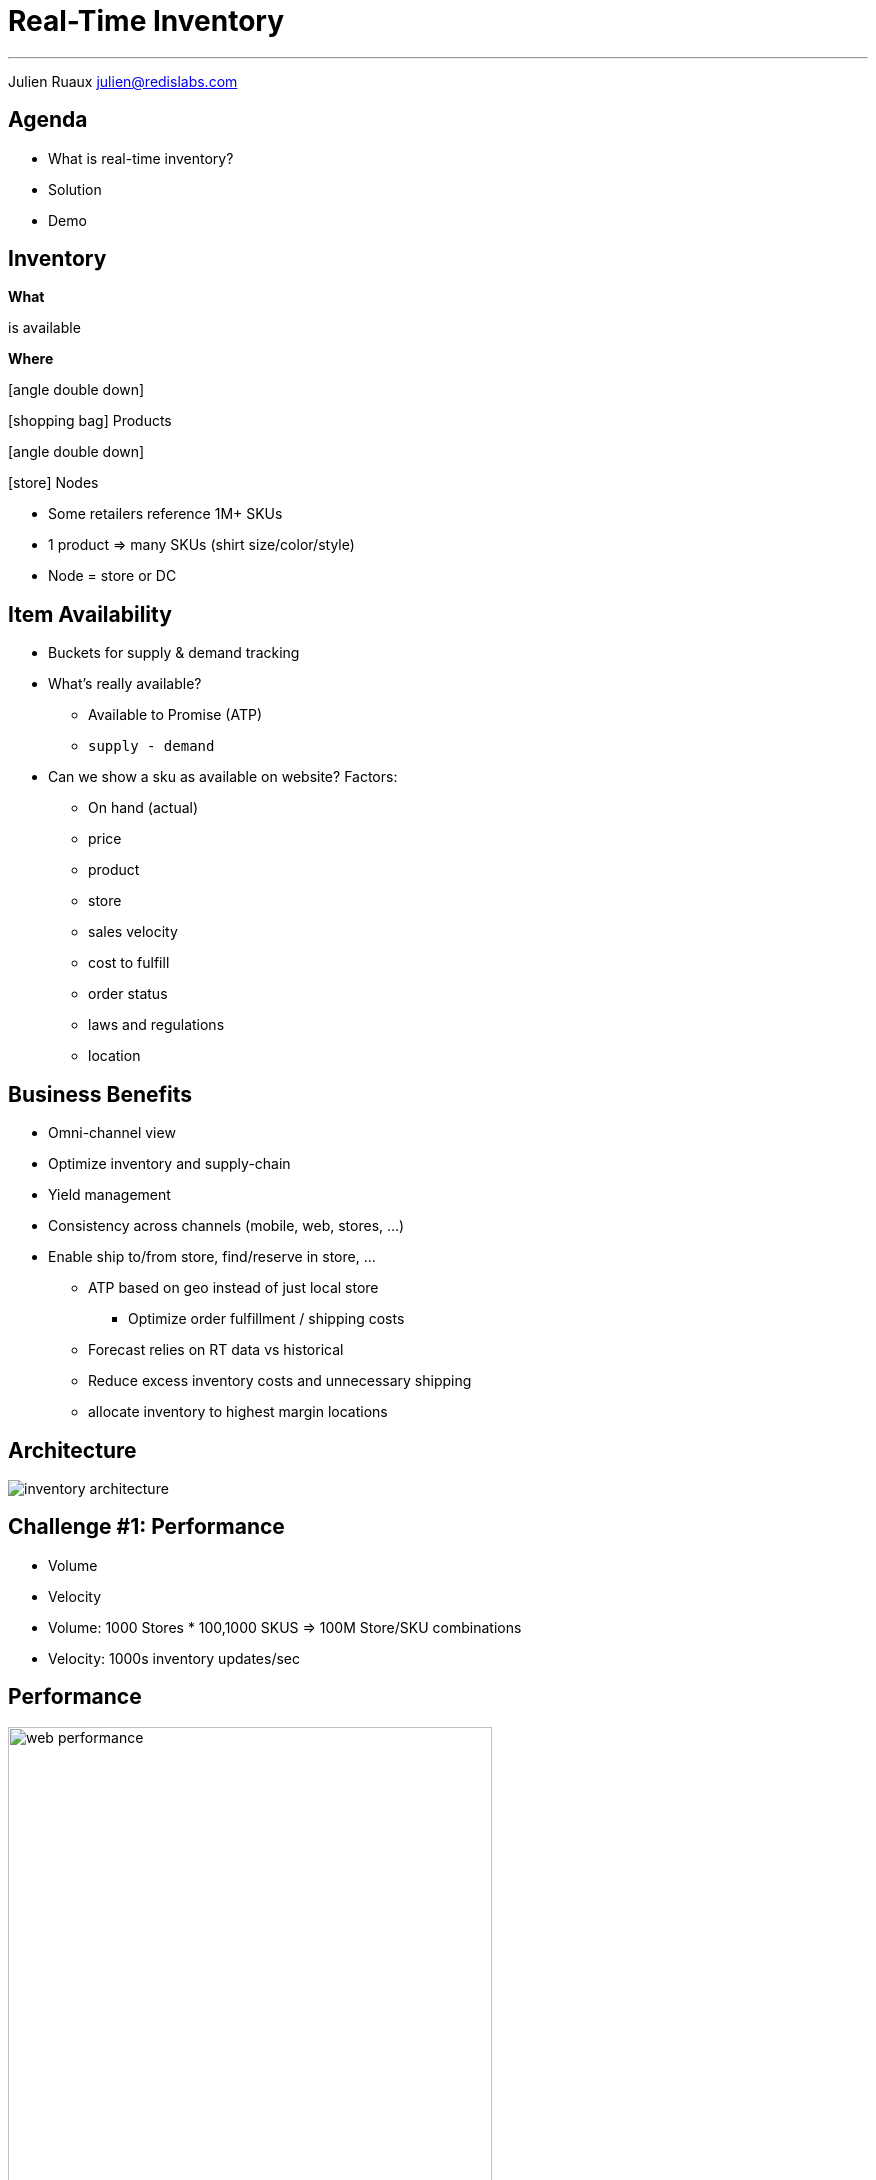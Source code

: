 = Real-Time Inventory  
:imagesdir: images/inventory
:page-url: {site-url}/inventory.html

---

Julien Ruaux mailto:julien@redislabs.com[julien@redislabs.com]

== Agenda

* What is real-time inventory?
* Solution
* Demo

== Inventory
[.fragment.col3-l]
--
*What*
--

[.fragment.col3-c]
--
is available
--

[.fragment.col3-r]
--
*Where*
--

[.fragment.col3-l]
--
.icon:angle-double-down[]
icon:shopping-bag[] Products
--

[.fragment.col3-r]
--
.icon:angle-double-down[]
icon:store[] Nodes
--

[.notes]
--
* Some retailers reference 1M+ SKUs
* 1 product => many SKUs (shirt size/color/style) 
* Node = store or DC
--

== Item Availability
* Buckets for supply & demand tracking
* What's really available?
** Available to Promise (ATP)
** `supply - demand`

[.notes]
--
* Can we show a sku as available on website? Factors:
** On hand (actual)
** price
** product
** store
** sales velocity
** cost to fulfill
** order status
** laws and regulations
** location
--

== Business Benefits
[%step]
* Omni-channel view
* Optimize inventory and supply-chain
* Yield management

[.notes]
--
* Consistency across channels (mobile, web, stores, ...)
* Enable ship to/from store, find/reserve in store, ...
** ATP based on geo instead of just local store
*** Optimize order fulfillment / shipping costs
** Forecast relies on RT data vs historical
** Reduce excess inventory costs and unnecessary shipping
** allocate inventory to highest margin locations
--

== Architecture
image::inventory-architecture.svg[]

== Challenge #1: Performance
[%step]
* Volume
* Velocity

[.notes]
--
* Volume: 1000 Stores * 100,1000 SKUS => 100M Store/SKU combinations
* Velocity: 1000s inventory updates/sec
--

== Performance
image::web-performance.png[width=75%]

== Challenge #2: Accuracy
[%step]
* Consistency between stores and datacenters 
* Geo-distribution

== Inventory Inaccuracy
[%step]
* Poor customer experience
* Shopping cart abandonment
* Reduced brand-loyalty
* Remediation: refund, waiting list, cancellation, ...

== Inventory Consumers
[%step]
* e-Commerce
* Find/Reserve in Store
* Order Sourcing
* Store Allocation

== Inventory Queries
Finding inventory for: 

[%step]
* Node and SKU
* Set of SKUs and store capabilities
* Set of SKUs in a geographic area  

[.fragment]
--
=> RediSearch to the rescue
--

== !

image::gap-results.png[background, size=cover]

== Demo: Brewdis
image::brewdis-architecture.svg[]

== Data Model
[options="header"]
|===
| Key | OnHand | Allocated | Hold | ...
|store1:sku1|1012|100|10|
|store1:sku2|123|20|0|
|store2:sku1|367|46|1|
|===

[.left]
== Requests
[.fragment]
--
[source,sql]
.For a given Node and SKU
----
FT.GET inventory store1:sku1
----
--

[.fragment]
--
[source,sql]
.For a given set of SKUs and store capabilities
----
FT.SEARCH inventory "@sku:{sku1 | sku2} @capability:{POBox ShipToStore}"
----
--

[.fragment]
--
[source,sql]
.For a given set of SKUs in a geographic area
----
FT.SEARCH inventory "@sku:{sku1 | sku2} @location:[-72 34 10 mi]"
----
--

== ! 

image::gap-why-redislabs.png[background, size=cover]

== What's next
[%step]
* Active/Active RediSearch indexes
* Server-side updates & streaming with Gears

== Resources
[.col3-l]
--
.*Brewdis*
* https://brewdis.demo.redislabs.com[Live Demo]
* http://github.com/Redislabs-Solution-Architects/brewdis/[Code]
--

[.col3-c]
--
.*The Gap*
* https://d1.awsstatic.com/events/reinvent/2019/Using_Redis_beyond_caching_DAT374-S.pdf[Slides]
* https://redislabs.com/blog/what-gap-and-alliance-data-say-about-the-power-of-redis-enterprise/[Video]
--

[.col3-r]
[subs="verbatim,attributes"]
--
.*These slides*
link:{page-url}[{page-url}]

link:{page-url}?print-pdf[PDF]
--
